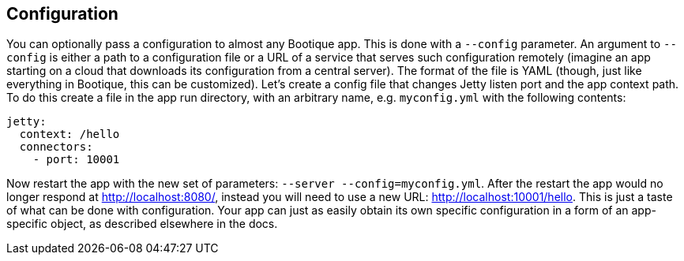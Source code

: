 // Licensed to ObjectStyle LLC under one
// or more contributor license agreements.  See the NOTICE file
// distributed with this work for additional information
// regarding copyright ownership.  The ObjectStyle LLC licenses
// this file to you under the Apache License, Version 2.0 (the
// "License"); you may not use this file except in compliance
// with the License.  You may obtain a copy of the License at
//
//   http://www.apache.org/licenses/LICENSE-2.0
//
// Unless required by applicable law or agreed to in writing,
// software distributed under the License is distributed on an
// "AS IS" BASIS, WITHOUT WARRANTIES OR CONDITIONS OF ANY
// KIND, either express or implied.  See the License for the
// specific language governing permissions and limitations
// under the License.

== Configuration

You can optionally pass a configuration to almost any Bootique app. This is done with a `--config` parameter.
An argument to `--config` is either a path to a configuration file or a URL of a service that serves such configuration remotely
(imagine an app starting on a cloud that downloads its configuration from a central server).
The format of the file is YAML (though, just like everything in Bootique, this can be customized).
Let's create a config file that changes Jetty listen port and the app context path.
To do this create a file in the app run directory, with an arbitrary name, e.g. `myconfig.yml` with the following contents:

[source,yaml]
----
jetty:
  context: /hello
  connectors:
    - port: 10001
----

Now restart the app with the new set of parameters: `--server --config=myconfig.yml`.
After the restart the app would no longer respond at http://localhost:8080/[http://localhost:8080/],
instead you will need to use a new URL: http://localhost:10001/hello[http://localhost:10001/hello].
This is just a taste of what can be done with configuration.
Your app can just as easily obtain its own specific configuration in a form of an app-specific object, as described
elsewhere in the docs.
